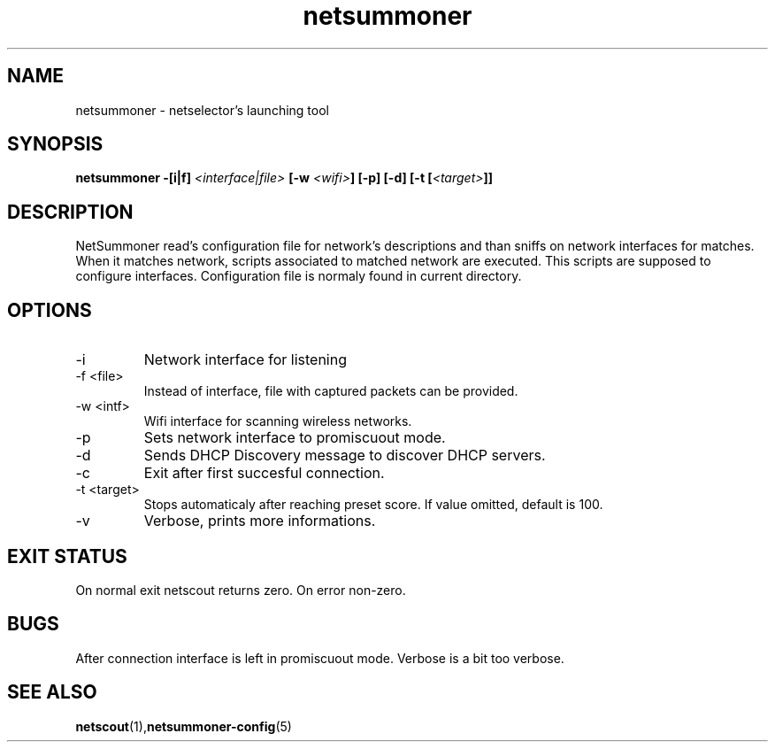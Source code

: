 .TH netsummoner 1 2009-07-20 GNU "Netselector's manual"
.SH NAME
netsummoner \- netselector's launching tool
.SH SYNOPSIS
.BI "netsummoner -[i|f] " <interface|file> " [-w " <wifi> "] [-p] [-d] [-t [" <target> "]]"
.SH DESCRIPTION
NetSummoner read's configuration file for network's descriptions and than sniffs on network interfaces for matches. When
it matches network, scripts associated to matched network are executed. This scripts are supposed to configure interfaces.
Configuration file is normaly found in current directory.
.SH OPTIONS
.IP \-i <intf>
Network interface for listening
.IP "\-f <file>"
Instead of interface, file with captured packets can be provided.
.IP "\-w <intf>"
Wifi interface for scanning wireless networks.
.IP \-p
Sets network interface to promiscuout mode.
.IP \-d
Sends DHCP Discovery message to discover DHCP servers.
.IP \-c
Exit after first succesful connection.
.IP "\-t <target>"
Stops automaticaly after reaching preset score. If value omitted, default is 100.
.IP "\-v"
Verbose, prints more informations.

.SH EXIT STATUS
On normal exit netscout returns zero. On error non-zero.
.\" .SH NOTES
.SH BUGS
After connection interface is left in promiscuout mode. Verbose is a bit too verbose.
.\" .SH EXAMPLE
.SH SEE ALSO
.BR netscout (1), netsummoner-config (5)
